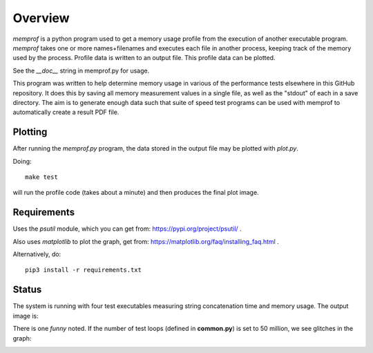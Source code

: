 Overview
========

*memprof* is a python program used to get a memory usage profile from
the execution of another executable program.  *memprof* takes one or more
names+filenames and executes each file in another process, keeping track of
the memory used by the process.  Profile data is written to an output
file.  This profile data can be plotted.

See the *__doc__* string in memprof.py for usage.

This program was written to help determine memory usage in various of the
performance tests elsewhere in this GitHub repository.  It does this by saving
all memory measurement values in a single file, as well as the "stdout" of each
in a save directory.  The aim is to generate enough data such that suite of speed
test programs can be used with memprof to automatically create a result PDF file.

Plotting
--------

After running the *memprof.py* program, the data stored in the output file
may be plotted with *plot.py*.

Doing::

    make test

will run the profile code (takes about a minute) and then produces the final
plot image.

Requirements
------------

Uses the *psutil* module, which you can get from: https://pypi.org/project/psutil/ .

Also uses *matplotlib* to plot the graph, get from: https://matplotlib.org/faq/installing_faq.html .

Alternatively, do::

    pip3 install -r requirements.txt

Status
------

The system is running with four test executables measuring string concatenation
time and memory usage.  The output image is:

.. image:: latest_test.png

There is one *funny* noted.  If the number of test loops (defined in **common.py**)
is set to 50 million, we see glitches in the graph:

.. image:: glitch_test.png

